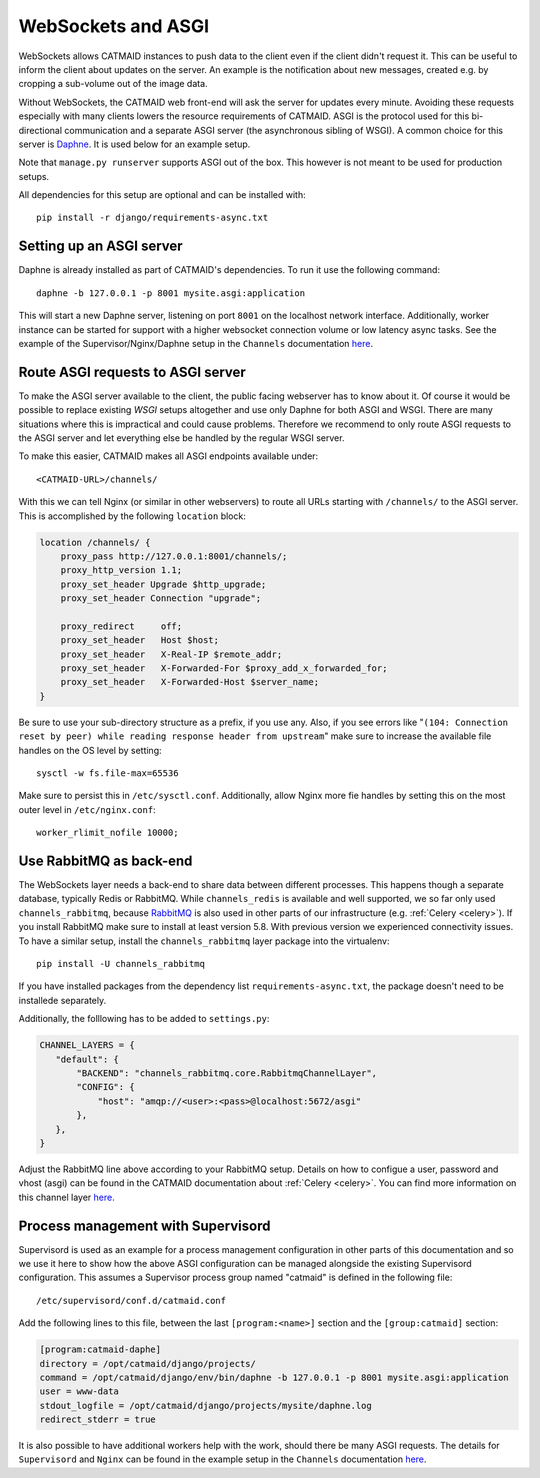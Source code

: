 .. _websockets:

WebSockets and ASGI
===================

WebSockets allows CATMAID instances to push data to the client even if the
client didn't request it. This can be useful to inform the client about updates
on the server. An example is the notification about new messages, created e.g.
by cropping a sub-volume out of the image data.

Without WebSockets, the CATMAID web front-end will ask the server for updates
every minute. Avoiding these requests especially with many clients lowers the
resource requirements of CATMAID. ASGI is the protocol used for this
bi-directional communication and a separate ASGI server (the asynchronous
sibling of WSGI). A common choice for this server is
`Daphne <https://github.com/django/daphne>`_. It is used below for an example
setup.

Note that ``manage.py runserver`` supports ASGI out of the box. This however is
not meant to be used for production setups.

All dependencies for this setup are optional and can be installed with::

  pip install -r django/requirements-async.txt


Setting up an ASGI server
-------------------------

Daphne is already installed as part of CATMAID's dependencies. To run it use the
following command::

    daphne -b 127.0.0.1 -p 8001 mysite.asgi:application

This will start a new Daphne server, listening on port ``8001`` on the localhost
network interface. Additionally, worker instance can be started for support with
a higher websocket connection volume or low latency async tasks. See the example
of the Supervisor/Nginx/Daphne setup in the ``Channels`` documentation
`here <https://channels.readthedocs.io/en/latest/deploying.html#example-setups>`_.

Route ASGI requests to ASGI server
----------------------------------

To make the ASGI server available to the client, the public facing webserver has
to know about it. Of course it would be possible to replace existing *WSGI*
setups altogether and use only Daphne for both ASGI and WSGI. There are many
situations where this is impractical and could cause problems. Therefore we
recommend to only route ASGI requests to the ASGI server and let everything else
be handled by the regular WSGI server.

To make this easier, CATMAID makes all ASGI endpoints available under::

    <CATMAID-URL>/channels/

With this we can tell Nginx (or similar in other webservers) to route all URLs
starting with ``/channels/`` to the ASGI server. This is accomplished by the
following ``location`` block:

.. code-block:: nginx

    location /channels/ {
        proxy_pass http://127.0.0.1:8001/channels/;
        proxy_http_version 1.1;
        proxy_set_header Upgrade $http_upgrade;
        proxy_set_header Connection "upgrade";

        proxy_redirect     off;
        proxy_set_header   Host $host;
        proxy_set_header   X-Real-IP $remote_addr;
        proxy_set_header   X-Forwarded-For $proxy_add_x_forwarded_for;
        proxy_set_header   X-Forwarded-Host $server_name;
    }

Be sure to use your sub-directory structure as a prefix, if you use any. Also,
if you see errors like "``(104: Connection reset by peer) while reading response
header from upstream``" make sure to increase the available file handles on the
OS level by setting::

    sysctl -w fs.file-max=65536

Make sure to persist this in ``/etc/sysctl.conf``. Additionally, allow Nginx
more fie handles by setting this on the most outer level in
``/etc/nginx.conf``::

    worker_rlimit_nofile 10000;

Use RabbitMQ as back-end
------------------------

The WebSockets layer needs a back-end to share data between different processes.
This happens though a separate database, typically Redis or RabbitMQ. While
``channels_redis`` is available and well supported, we so far only used
``channels_rabbitmq``, because `RabbitMQ
<https://channels.readthedocs.io/en/stable/backends.html#rabbitmq>`_ is also
used in other parts of our infrastructure (e.g. :ref:`Celery <celery>`). If you
install RabbitMQ make sure to install at least version 5.8. With previous
version we experienced connectivity issues. To have a similar setup, install
the ``channels_rabbitmq`` layer package into the virtualenv::

    pip install -U channels_rabbitmq

If you have installed packages from the dependency list
``requirements-async.txt``, the package doesn't need to be installede
separately.

Additionally, the folllowing has to be added to ``settings.py``:

.. code-block:: python

    CHANNEL_LAYERS = {
       "default": {
           "BACKEND": "channels_rabbitmq.core.RabbitmqChannelLayer",
           "CONFIG": {
               "host": "amqp://<user>:<pass>@localhost:5672/asgi"
           },
       },
    }

Adjust the RabbitMQ line above according to your RabbitMQ setup. Details on how
to configue a user, password and vhost (asgi) can be found in the CATMAID
documentation about :ref:`Celery <celery>`.  You can find more information on
this channel layer `here <https://github.com/CJWorkbench/channels_rabbitmq//>`_.

Process management with Supervisord
-----------------------------------

Supervisord is used as an example for a process management configuration in
other parts of this documentation and so we use it here to show how the above
ASGI configuration can be managed alongside the existing Supervisord
configuration. This assumes a Supervisor process group named "catmaid" is
defined in the following file::

    /etc/supervisord/conf.d/catmaid.conf

Add the following lines to this file, between the last ``[program:<name>]``
section and the ``[group:catmaid]`` section:

.. code-block:: ini

    [program:catmaid-daphe]
    directory = /opt/catmaid/django/projects/
    command = /opt/catmaid/django/env/bin/daphne -b 127.0.0.1 -p 8001 mysite.asgi:application
    user = www-data
    stdout_logfile = /opt/catmaid/django/projects/mysite/daphne.log
    redirect_stderr = true

It is also possible to have additional workers help with the work, should there
be many ASGI requests. The details for ``Supervisord``  and ``Nginx`` can be
found in the example setup in the ``Channels`` documentation `here <https://channels.readthedocs.io/en/latest/deploying.html#example-setups>`_.
